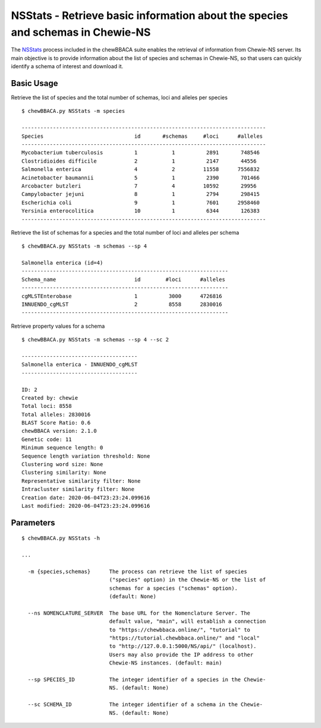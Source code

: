 NSStats -  Retrieve basic information about the species and schemas in Chewie-NS
================================================================================

The `NSStats <https://github.com/B-UMMI/chewBBACA/blob/master/CHEWBBACA/CHEWBBACA_NS/stats_requests.py>`_
process included in the chewBBACA suite enables the retrieval of information from Chewie-NS server. 
Its main objective is to provide information about the list of species and schemas in Chewie-NS, 
so that users can quickly identify a schema of interest and download it.

Basic Usage
-----------

Retrieve the list of species and the total number of schemas, loci and alleles per species

::

    $ chewBBACA.py NSStats -m species

    ------------------------------------------------------------------------------
    Species                             id       #schemas     #loci      #alleles 
    ------------------------------------------------------------------------------
    Mycobacterium tuberculosis          1           1          2891       748546  
    Clostridioides difficile            2           1          2147       44556   
    Salmonella enterica                 4           2         11558      7556832  
    Acinetobacter baumannii             5           1          2390       701466  
    Arcobacter butzleri                 7           4         10592       29956   
    Campylobacter jejuni                8           1          2794       298415  
    Escherichia coli                    9           1          7601      2958460  
    Yersinia enterocolitica             10          1          6344       126383  
    ------------------------------------------------------------------------------

Retrieve the list of schemas for a species and the total number of loci and alleles per schema

::

    $ chewBBACA.py NSStats -m schemas --sp 4

    Salmonella enterica (id=4)
    ------------------------------------------------------------------
    Schema_name                         id        #loci      #alleles 
    ------------------------------------------------------------------
    cgMLSTEnterobase                    1          3000      4726816  
    INNUENDO_cgMLST                     2          8558      2830016  
    ------------------------------------------------------------------

Retrieve property values for a schema

::

    $ chewBBACA.py NSStats -m schemas --sp 4 --sc 2

    -------------------------------------
    Salmonella enterica - INNUENDO_cgMLST
    -------------------------------------

    ID: 2
    Created by: chewie
    Total loci: 8558
    Total alleles: 2830016
    BLAST Score Ratio: 0.6
    chewBBACA version: 2.1.0
    Genetic code: 11
    Minimum sequence length: 0
    Sequence length variation threshold: None
    Clustering word size: None
    Clustering similarity: None
    Representative similarity filter: None
    Intracluster similarity filter: None
    Creation date: 2020-06-04T23:23:24.099616
    Last modified: 2020-06-04T23:23:24.099616

Parameters
----------

::

    $ chewBBACA.py NSStats -h

    ...
                                
      -m {species,schemas}      The process can retrieve the list of species
                                ("species" option) in the Chewie-NS or the list of
                                schemas for a species ("schemas" option).
                                (default: None)
                                
      --ns NOMENCLATURE_SERVER  The base URL for the Nomenclature Server. The
                                default value, "main", will establish a connection
                                to "https://chewbbaca.online/", "tutorial" to
                                "https://tutorial.chewbbaca.online/" and "local"
                                to "http://127.0.0.1:5000/NS/api/" (localhost).
                                Users may also provide the IP address to other
                                Chewie-NS instances. (default: main)
                                
      --sp SPECIES_ID           The integer identifier of a species in the Chewie-
                                NS. (default: None)
                                
      --sc SCHEMA_ID            The integer identifier of a schema in the Chewie-
                                NS. (default: None)

